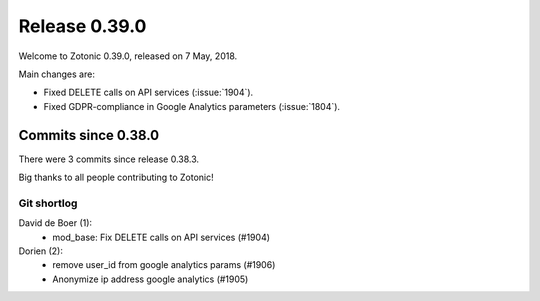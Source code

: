 .. _rel-0.39.0:

Release 0.39.0
==============

Welcome to Zotonic 0.39.0, released on 7 May, 2018.

Main changes are:

* Fixed DELETE calls on API services (:issue:`1904`).
* Fixed GDPR-compliance in Google Analytics parameters (:issue:`1804`).

Commits since 0.38.0
--------------------

There were 3 commits since release 0.38.3.

Big thanks to all people contributing to Zotonic!

Git shortlog
............

David de Boer (1):
    * mod_base: Fix DELETE calls on API services (#1904)

Dorien (2):
    * remove user_id from google analytics params (#1906)
    * Anonymize ip address google analytics (#1905)
